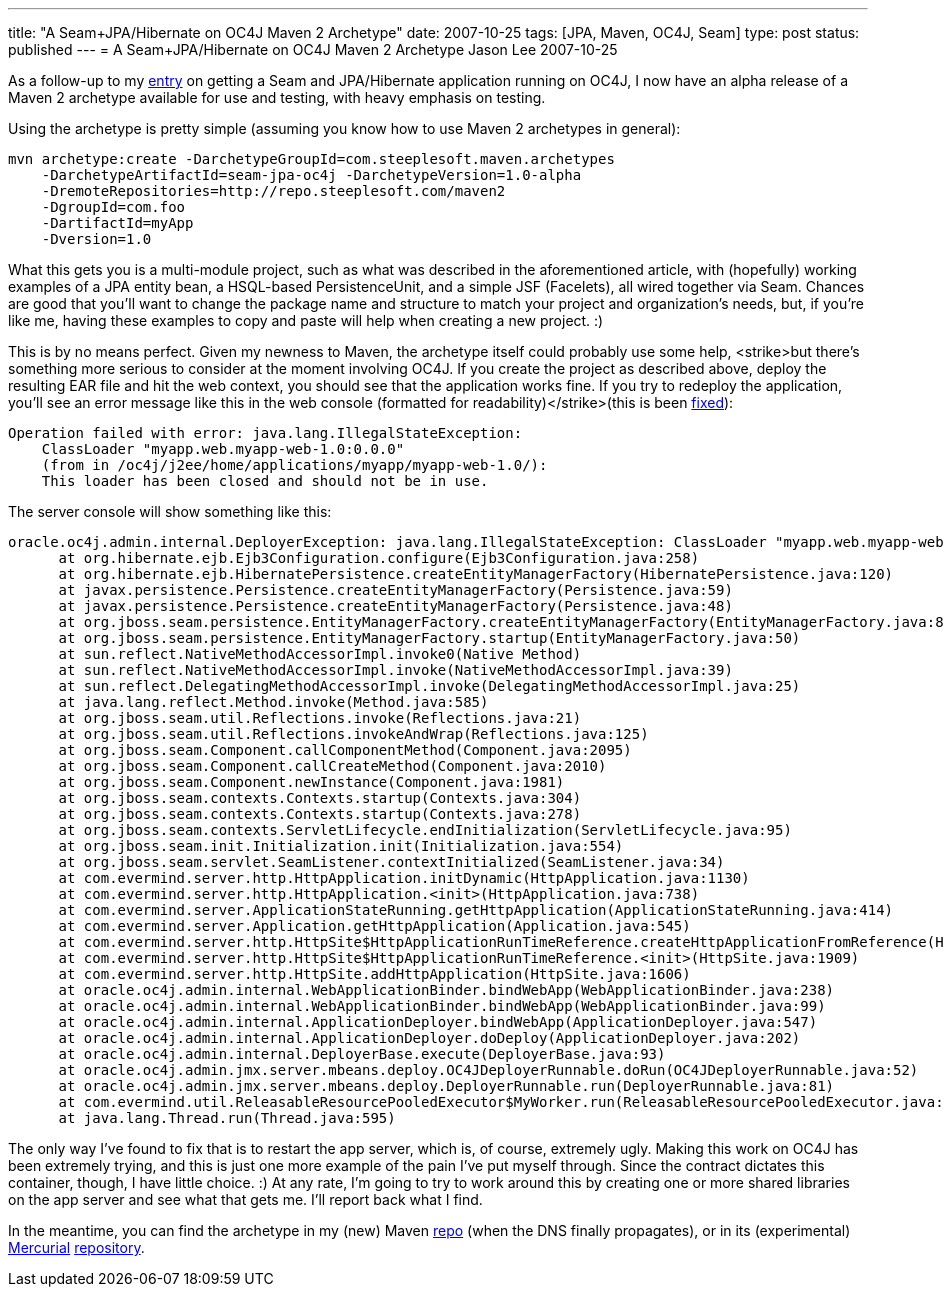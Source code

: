 ---
title: "A Seam+JPA/Hibernate on OC4J Maven 2 Archetype"
date: 2007-10-25
tags: [JPA, Maven, OC4J, Seam]
type: post
status: published
---
= A Seam+JPA/Hibernate on OC4J Maven 2 Archetype
Jason Lee
2007-10-25

As a follow-up to my link:/2007/10/17/seam-and-jpa-hibernate-on-oc4j-1013/[entry] on getting a Seam and JPA/Hibernate application running on OC4J, I now have an alpha release of a Maven 2 archetype available for use and testing, with heavy emphasis on testing.
// more

Using the archetype is pretty simple (assuming you know how to use Maven 2 archetypes in general):

[source,bash,linenums]
----
mvn archetype:create -DarchetypeGroupId=com.steeplesoft.maven.archetypes
    -DarchetypeArtifactId=seam-jpa-oc4j -DarchetypeVersion=1.0-alpha
    -DremoteRepositories=http://repo.steeplesoft.com/maven2
    -DgroupId=com.foo
    -DartifactId=myApp
    -Dversion=1.0
----

What this gets you is a multi-module project, such as what was described in the aforementioned article, with (hopefully) working examples of a JPA entity bean, a HSQL-based PersistenceUnit, and a simple JSF (Facelets), all wired together via Seam.  Chances are good that you'll want to change the package name and structure to match your project and organization's needs, but, if you're like me, having these examples to copy and paste will help when creating a new project. :)

[[redeploy]] This is by no means perfect.  Given my newness to Maven, the archetype itself could probably use some help, <strike>but there's something more serious to consider at the moment involving OC4J.  If you create the project as described above, deploy the resulting EAR file and hit the web context, you should see that the application works fine.  If you try to redeploy the application, you'll see an error message like this in the web console (formatted for readability)</strike>(this is been link:/2007/10/25/oc4j-seam-archetype-update/[fixed]):

[source,linenums]
----
Operation failed with error: java.lang.IllegalStateException:
    ClassLoader "myapp.web.myapp-web-1.0:0.0.0"
    (from in /oc4j/j2ee/home/applications/myapp/myapp-web-1.0/):
    This loader has been closed and should not be in use.
----

The server console will show something like this:

[source,linenums]
----
oracle.oc4j.admin.internal.DeployerException: java.lang.IllegalStateException: ClassLoader "myapp.web.myapp-web-1.0:0.0.0" (from <web-module> in /oc4j/j2ee/home/applications/myapp/myapp-web-1.0/): This loader has been closed and should not be in use.
      at org.hibernate.ejb.Ejb3Configuration.configure(Ejb3Configuration.java:258)
      at org.hibernate.ejb.HibernatePersistence.createEntityManagerFactory(HibernatePersistence.java:120)
      at javax.persistence.Persistence.createEntityManagerFactory(Persistence.java:59)
      at javax.persistence.Persistence.createEntityManagerFactory(Persistence.java:48)
      at org.jboss.seam.persistence.EntityManagerFactory.createEntityManagerFactory(EntityManagerFactory.java:81)
      at org.jboss.seam.persistence.EntityManagerFactory.startup(EntityManagerFactory.java:50)
      at sun.reflect.NativeMethodAccessorImpl.invoke0(Native Method)
      at sun.reflect.NativeMethodAccessorImpl.invoke(NativeMethodAccessorImpl.java:39)
      at sun.reflect.DelegatingMethodAccessorImpl.invoke(DelegatingMethodAccessorImpl.java:25)
      at java.lang.reflect.Method.invoke(Method.java:585)
      at org.jboss.seam.util.Reflections.invoke(Reflections.java:21)
      at org.jboss.seam.util.Reflections.invokeAndWrap(Reflections.java:125)
      at org.jboss.seam.Component.callComponentMethod(Component.java:2095)
      at org.jboss.seam.Component.callCreateMethod(Component.java:2010)
      at org.jboss.seam.Component.newInstance(Component.java:1981)
      at org.jboss.seam.contexts.Contexts.startup(Contexts.java:304)
      at org.jboss.seam.contexts.Contexts.startup(Contexts.java:278)
      at org.jboss.seam.contexts.ServletLifecycle.endInitialization(ServletLifecycle.java:95)
      at org.jboss.seam.init.Initialization.init(Initialization.java:554)
      at org.jboss.seam.servlet.SeamListener.contextInitialized(SeamListener.java:34)
      at com.evermind.server.http.HttpApplication.initDynamic(HttpApplication.java:1130)
      at com.evermind.server.http.HttpApplication.<init>(HttpApplication.java:738)
      at com.evermind.server.ApplicationStateRunning.getHttpApplication(ApplicationStateRunning.java:414)
      at com.evermind.server.Application.getHttpApplication(Application.java:545)
      at com.evermind.server.http.HttpSite$HttpApplicationRunTimeReference.createHttpApplicationFromReference(HttpSite.java:1990)
      at com.evermind.server.http.HttpSite$HttpApplicationRunTimeReference.<init>(HttpSite.java:1909)
      at com.evermind.server.http.HttpSite.addHttpApplication(HttpSite.java:1606)
      at oracle.oc4j.admin.internal.WebApplicationBinder.bindWebApp(WebApplicationBinder.java:238)
      at oracle.oc4j.admin.internal.WebApplicationBinder.bindWebApp(WebApplicationBinder.java:99)
      at oracle.oc4j.admin.internal.ApplicationDeployer.bindWebApp(ApplicationDeployer.java:547)
      at oracle.oc4j.admin.internal.ApplicationDeployer.doDeploy(ApplicationDeployer.java:202)
      at oracle.oc4j.admin.internal.DeployerBase.execute(DeployerBase.java:93)
      at oracle.oc4j.admin.jmx.server.mbeans.deploy.OC4JDeployerRunnable.doRun(OC4JDeployerRunnable.java:52)
      at oracle.oc4j.admin.jmx.server.mbeans.deploy.DeployerRunnable.run(DeployerRunnable.java:81)
      at com.evermind.util.ReleasableResourcePooledExecutor$MyWorker.run(ReleasableResourcePooledExecutor.java:298)
      at java.lang.Thread.run(Thread.java:595)
----

The only way I've found to fix that is to restart the app server, which is, of course, extremely ugly.  Making this work on OC4J has been extremely trying, and this is just one more example of the pain I've put myself through.  Since the contract dictates this container, though, I have little choice. :)  At any rate, I'm going to try to work around this by creating one or more shared libraries on the app server and see what that gets me.  I'll report back what I find.

In the meantime, you can find the archetype in my (new) Maven http://repo.steeplesoft.com/maven2[repo] (when the DNS finally propagates), or in its (experimental) http://www.selenic.com/mercurial/wiki/[Mercurial] http://hg.steeplesoft.com/seam-oc4j-archetype/[repository].
